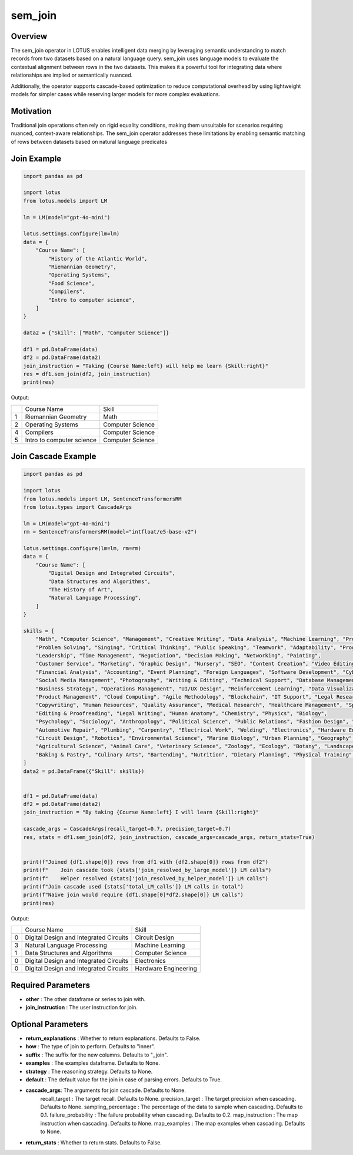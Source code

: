 sem_join
=================

Overview
----------
The sem_join operator in LOTUS enables intelligent data merging by leveraging semantic understanding to match records from 
two datasets based on a natural language query. sem_join uses language models to evaluate the contextual alignment between rows in the two datasets. 
This makes it a powerful tool for integrating data where relationships are implied or semantically nuanced.

Additionally, the operator supports cascade-based optimization to reduce computational overhead by using lightweight 
models for simpler cases while reserving larger models for more complex evaluations.

Motivation
-----------
Traditional join operations often rely on rigid equality conditions, making them unsuitable for scenarios requiring nuanced, 
context-aware relationships. The sem_join operator addresses these limitations by enabling semantic matching of rows between 
datasets based on natural language predicates


Join Example
--------------
.. code-block:: python

    import pandas as pd

    import lotus
    from lotus.models import LM

    lm = LM(model="gpt-4o-mini")

    lotus.settings.configure(lm=lm)
    data = {
        "Course Name": [
            "History of the Atlantic World",
            "Riemannian Geometry",
            "Operating Systems",
            "Food Science",
            "Compilers",
            "Intro to computer science",
        ]
    }

    data2 = {"Skill": ["Math", "Computer Science"]}

    df1 = pd.DataFrame(data)
    df2 = pd.DataFrame(data2)
    join_instruction = "Taking {Course Name:left} will help me learn {Skill:right}"
    res = df1.sem_join(df2, join_instruction)
    print(res)

Output:

+---+----------------------------+-------------------+
|   |      Course Name           |       Skill       |
+---+----------------------------+-------------------+                
| 1 |  Riemannian Geometry       |       Math        |
+---+----------------------------+-------------------+
| 2 |   Operating Systems        |  Computer Science |
+---+----------------------------+-------------------+
| 4 |      Compilers             |  Computer Science |
+---+----------------------------+-------------------+
| 5 | Intro to computer science  |  Computer Science |
+---+----------------------------+-------------------+



Join Cascade Example
----------------------
.. code-block:: python

    import pandas as pd

    import lotus
    from lotus.models import LM, SentenceTransformersRM
    from lotus.types import CascadeArgs

    lm = LM(model="gpt-4o-mini")
    rm = SentenceTransformersRM(model="intfloat/e5-base-v2")

    lotus.settings.configure(lm=lm, rm=rm)
    data = {
        "Course Name": [
            "Digital Design and Integrated Circuits",
            "Data Structures and Algorithms",
            "The History of Art",
            "Natural Language Processing",
        ]
    }

    skills = [
        "Math", "Computer Science", "Management", "Creative Writing", "Data Analysis", "Machine Learning", "Project Management",
        "Problem Solving", "Singing", "Critical Thinking", "Public Speaking", "Teamwork", "Adaptability", "Programming",
        "Leadership", "Time Management", "Negotiation", "Decision Making", "Networking", "Painting",
        "Customer Service", "Marketing", "Graphic Design", "Nursery", "SEO", "Content Creation", "Video Editing", "Sales",
        "Financial Analysis", "Accounting", "Event Planning", "Foreign Languages", "Software Development", "Cybersecurity",
        "Social Media Management", "Photography", "Writing & Editing", "Technical Support", "Database Management", "Web Development",
        "Business Strategy", "Operations Management", "UI/UX Design", "Reinforcement Learning", "Data Visualization",
        "Product Management", "Cloud Computing", "Agile Methodology", "Blockchain", "IT Support", "Legal Research", "Supply Chain Management",
        "Copywriting", "Human Resources", "Quality Assurance", "Medical Research", "Healthcare Management", "Sports Coaching",
        "Editing & Proofreading", "Legal Writing", "Human Anatomy", "Chemistry", "Physics", "Biology",
        "Psychology", "Sociology", "Anthropology", "Political Science", "Public Relations", "Fashion Design", "Interior Design",
        "Automotive Repair", "Plumbing", "Carpentry", "Electrical Work", "Welding", "Electronics", "Hardware Engineering",
        "Circuit Design", "Robotics", "Environmental Science", "Marine Biology", "Urban Planning", "Geography",
        "Agricultural Science", "Animal Care", "Veterinary Science", "Zoology", "Ecology", "Botany", "Landscape Design",
        "Baking & Pastry", "Culinary Arts", "Bartending", "Nutrition", "Dietary Planning", "Physical Training", "Yoga",
    ]
    data2 = pd.DataFrame({"Skill": skills})


    df1 = pd.DataFrame(data)
    df2 = pd.DataFrame(data2)
    join_instruction = "By taking {Course Name:left} I will learn {Skill:right}"

    cascade_args = CascadeArgs(recall_target=0.7, precision_target=0.7)
    res, stats = df1.sem_join(df2, join_instruction, cascade_args=cascade_args, return_stats=True)


    print(f"Joined {df1.shape[0]} rows from df1 with {df2.shape[0]} rows from df2")
    print(f"    Join cascade took {stats['join_resolved_by_large_model']} LM calls")
    print(f"    Helper resolved {stats['join_resolved_by_helper_model']} LM calls")
    print(f"Join cascade used {stats['total_LM_calls']} LM calls in total")
    print(f"Naive join would require {df1.shape[0]*df2.shape[0]} LM calls")
    print(res)

Output:

+---+----------------------------------------+----------------------+
|   |            Course Name                 |        Skill         |
+---+----------------------------------------+----------------------+
| 0 | Digital Design and Integrated Circuits | Circuit Design       |
+---+----------------------------------------+----------------------+
| 3 | Natural Language Processing            | Machine Learning     |
+---+----------------------------------------+----------------------+
| 1 | Data Structures and Algorithms         | Computer Science     |
+---+----------------------------------------+----------------------+
| 0 | Digital Design and Integrated Circuits | Electronics          |
+---+----------------------------------------+----------------------+
| 0 | Digital Design and Integrated Circuits | Hardware Engineering |
+---+----------------------------------------+----------------------+


Required Parameters
----------------------
- **other** : The other dataframe or series to join with.
- **join_instruction** : The user instruction for join.

Optional Parameters
----------------------
- **return_explanations** : Whether to return explanations. Defaults to False.
- **how** : The type of join to perform. Defaults to "inner".
- **suffix** : The suffix for the new columns. Defaults to "_join".
- **examples** : The examples dataframe. Defaults to None.
- **strategy** : The reasoning strategy. Defaults to None.
- **default** : The default value for the join in case of parsing errors. Defaults to True.
- **cascade_args**: The arguments for join cascade. Defaults to None.
    recall_target : The target recall. Defaults to None.
    precision_target : The target precision when cascading. Defaults to None.
    sampling_percentage : The percentage of the data to sample when cascading. Defaults to 0.1.
    failure_probability : The failure probability when cascading. Defaults to 0.2.
    map_instruction : The map instruction when cascading. Defaults to None.
    map_examples : The map examples when cascading. Defaults to None.
- **return_stats** : Whether to return stats. Defaults to False.